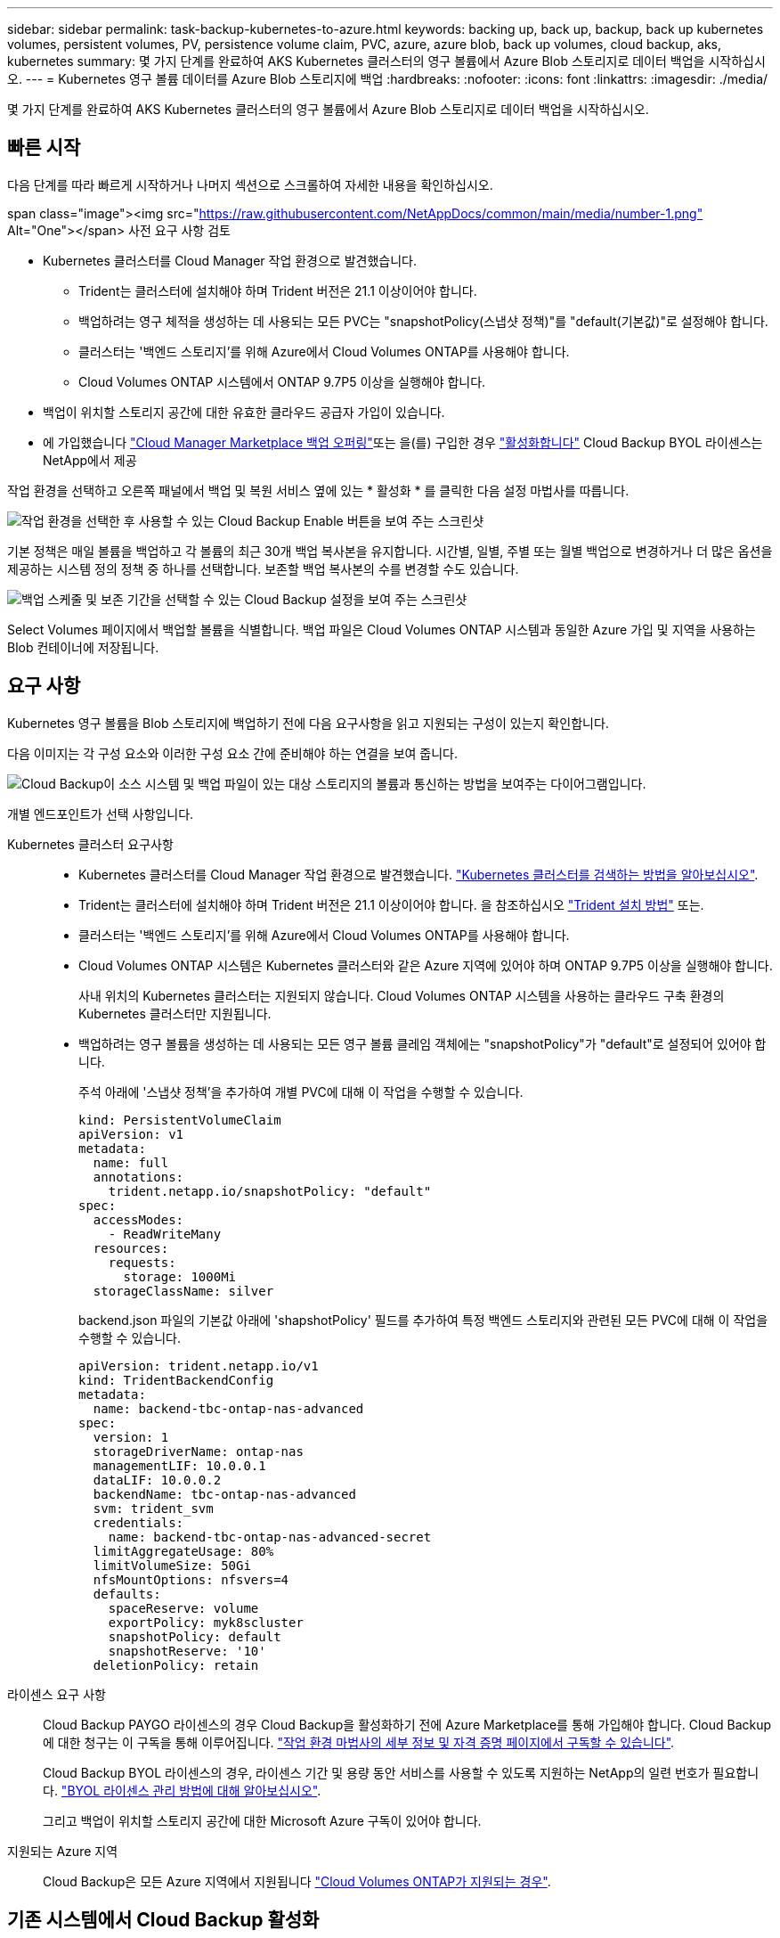 ---
sidebar: sidebar 
permalink: task-backup-kubernetes-to-azure.html 
keywords: backing up, back up, backup, back up kubernetes volumes, persistent volumes, PV, persistence volume claim, PVC, azure, azure blob, back up volumes, cloud backup, aks, kubernetes 
summary: 몇 가지 단계를 완료하여 AKS Kubernetes 클러스터의 영구 볼륨에서 Azure Blob 스토리지로 데이터 백업을 시작하십시오. 
---
= Kubernetes 영구 볼륨 데이터를 Azure Blob 스토리지에 백업
:hardbreaks:
:nofooter: 
:icons: font
:linkattrs: 
:imagesdir: ./media/


[role="lead"]
몇 가지 단계를 완료하여 AKS Kubernetes 클러스터의 영구 볼륨에서 Azure Blob 스토리지로 데이터 백업을 시작하십시오.



== 빠른 시작

다음 단계를 따라 빠르게 시작하거나 나머지 섹션으로 스크롤하여 자세한 내용을 확인하십시오.

.span class="image"><img src="https://raw.githubusercontent.com/NetAppDocs/common/main/media/number-1.png"[] Alt="One"></span> 사전 요구 사항 검토
* Kubernetes 클러스터를 Cloud Manager 작업 환경으로 발견했습니다.
+
** Trident는 클러스터에 설치해야 하며 Trident 버전은 21.1 이상이어야 합니다.
** 백업하려는 영구 체적을 생성하는 데 사용되는 모든 PVC는 "snapshotPolicy(스냅샷 정책)"를 "default(기본값)"로 설정해야 합니다.
** 클러스터는 '백엔드 스토리지'를 위해 Azure에서 Cloud Volumes ONTAP를 사용해야 합니다.
** Cloud Volumes ONTAP 시스템에서 ONTAP 9.7P5 이상을 실행해야 합니다.


* 백업이 위치할 스토리지 공간에 대한 유효한 클라우드 공급자 가입이 있습니다.
* 에 가입했습니다 https://azuremarketplace.microsoft.com/en-us/marketplace/apps/netapp.cloud-manager?tab=Overview["Cloud Manager Marketplace 백업 오퍼링"^]또는 을(를) 구입한 경우 link:task-licensing-cloud-backup.html#use-cloud-backup-byol-licenses["활성화합니다"^] Cloud Backup BYOL 라이센스는 NetApp에서 제공


[role="quick-margin-para"]
작업 환경을 선택하고 오른쪽 패널에서 백업 및 복원 서비스 옆에 있는 * 활성화 * 를 클릭한 다음 설정 마법사를 따릅니다.

[role="quick-margin-para"]
image:screenshot_backup_cvo_enable.png["작업 환경을 선택한 후 사용할 수 있는 Cloud Backup Enable 버튼을 보여 주는 스크린샷"]

[role="quick-margin-para"]
기본 정책은 매일 볼륨을 백업하고 각 볼륨의 최근 30개 백업 복사본을 유지합니다. 시간별, 일별, 주별 또는 월별 백업으로 변경하거나 더 많은 옵션을 제공하는 시스템 정의 정책 중 하나를 선택합니다. 보존할 백업 복사본의 수를 변경할 수도 있습니다.

[role="quick-margin-para"]
image:screenshot_backup_policy_k8s_azure.png["백업 스케줄 및 보존 기간을 선택할 수 있는 Cloud Backup 설정을 보여 주는 스크린샷"]

[role="quick-margin-para"]
Select Volumes 페이지에서 백업할 볼륨을 식별합니다. 백업 파일은 Cloud Volumes ONTAP 시스템과 동일한 Azure 가입 및 지역을 사용하는 Blob 컨테이너에 저장됩니다.



== 요구 사항

Kubernetes 영구 볼륨을 Blob 스토리지에 백업하기 전에 다음 요구사항을 읽고 지원되는 구성이 있는지 확인합니다.

다음 이미지는 각 구성 요소와 이러한 구성 요소 간에 준비해야 하는 연결을 보여 줍니다.

image:diagram_cloud_backup_k8s_cvo_azure.png["Cloud Backup이 소스 시스템 및 백업 파일이 있는 대상 스토리지의 볼륨과 통신하는 방법을 보여주는 다이어그램입니다."]

개별 엔드포인트가 선택 사항입니다.

Kubernetes 클러스터 요구사항::
+
--
* Kubernetes 클러스터를 Cloud Manager 작업 환경으로 발견했습니다. https://docs.netapp.com/us-en/cloud-manager-kubernetes/task-kubernetes-discover-azure.html["Kubernetes 클러스터를 검색하는 방법을 알아보십시오"^].
* Trident는 클러스터에 설치해야 하며 Trident 버전은 21.1 이상이어야 합니다. 을 참조하십시오 link:https://netapp-trident.readthedocs.io/en/latest/kubernetes/deploying/index.html["Trident 설치 방법"] 또는.
* 클러스터는 '백엔드 스토리지'를 위해 Azure에서 Cloud Volumes ONTAP를 사용해야 합니다.
* Cloud Volumes ONTAP 시스템은 Kubernetes 클러스터와 같은 Azure 지역에 있어야 하며 ONTAP 9.7P5 이상을 실행해야 합니다.
+
사내 위치의 Kubernetes 클러스터는 지원되지 않습니다. Cloud Volumes ONTAP 시스템을 사용하는 클라우드 구축 환경의 Kubernetes 클러스터만 지원됩니다.

* 백업하려는 영구 볼륨을 생성하는 데 사용되는 모든 영구 볼륨 클레임 객체에는 "snapshotPolicy"가 "default"로 설정되어 있어야 합니다.
+
주석 아래에 '스냅샷 정책'을 추가하여 개별 PVC에 대해 이 작업을 수행할 수 있습니다.

+
[source, json]
----
kind: PersistentVolumeClaim
apiVersion: v1
metadata:
  name: full
  annotations:
    trident.netapp.io/snapshotPolicy: "default"
spec:
  accessModes:
    - ReadWriteMany
  resources:
    requests:
      storage: 1000Mi
  storageClassName: silver
----
+
backend.json 파일의 기본값 아래에 'shapshotPolicy' 필드를 추가하여 특정 백엔드 스토리지와 관련된 모든 PVC에 대해 이 작업을 수행할 수 있습니다.

+
[source, json]
----
apiVersion: trident.netapp.io/v1
kind: TridentBackendConfig
metadata:
  name: backend-tbc-ontap-nas-advanced
spec:
  version: 1
  storageDriverName: ontap-nas
  managementLIF: 10.0.0.1
  dataLIF: 10.0.0.2
  backendName: tbc-ontap-nas-advanced
  svm: trident_svm
  credentials:
    name: backend-tbc-ontap-nas-advanced-secret
  limitAggregateUsage: 80%
  limitVolumeSize: 50Gi
  nfsMountOptions: nfsvers=4
  defaults:
    spaceReserve: volume
    exportPolicy: myk8scluster
    snapshotPolicy: default
    snapshotReserve: '10'
  deletionPolicy: retain
----


--
라이센스 요구 사항:: Cloud Backup PAYGO 라이센스의 경우 Cloud Backup을 활성화하기 전에 Azure Marketplace를 통해 가입해야 합니다. Cloud Backup에 대한 청구는 이 구독을 통해 이루어집니다. https://docs.netapp.com/us-en/cloud-manager-cloud-volumes-ontap/task-deploying-otc-azure.html["작업 환경 마법사의 세부 정보 및 자격 증명 페이지에서 구독할 수 있습니다"^].
+
--
Cloud Backup BYOL 라이센스의 경우, 라이센스 기간 및 용량 동안 서비스를 사용할 수 있도록 지원하는 NetApp의 일련 번호가 필요합니다. link:task-licensing-cloud-backup.html#use-cloud-backup-byol-licenses["BYOL 라이센스 관리 방법에 대해 알아보십시오"].

그리고 백업이 위치할 스토리지 공간에 대한 Microsoft Azure 구독이 있어야 합니다.

--
지원되는 Azure 지역:: Cloud Backup은 모든 Azure 지역에서 지원됩니다 https://cloud.netapp.com/cloud-volumes-global-regions["Cloud Volumes ONTAP가 지원되는 경우"^].




== 기존 시스템에서 Cloud Backup 활성화

작업 환경에서 바로 언제든지 Cloud Backup을 사용할 수 있습니다.

.단계
. 작업 환경을 선택하고 오른쪽 패널에서 백업 및 복원 서비스 옆에 있는 * 활성화 * 를 클릭합니다.
+
image:screenshot_backup_cvo_enable.png["작업 환경을 선택한 후 사용할 수 있는 Cloud Backup Settings(클라우드 백업 설정) 버튼을 보여 주는 스크린샷"]

. 백업 정책 세부 정보를 입력하고 * 다음 * 을 클릭합니다.
+
백업 스케줄을 정의하고 유지할 백업 수를 선택할 수 있습니다.

+
image:screenshot_backup_policy_k8s_azure.png["스케줄 및 백업 보존을 선택할 수 있는 Cloud Backup 설정을 보여 주는 스크린샷"]

. 백업할 영구 볼륨을 선택합니다.
+
** 모든 볼륨을 백업하려면 제목 행(image:button_backup_all_volumes.png[""])를 클릭합니다.
** 개별 볼륨을 백업하려면 각 볼륨에 대한 확인란을 선택합니다(image:button_backup_1_volume.png[""])를 클릭합니다.
+
image:screenshot_backup_select_volumes_k8s.png["백업할 볼륨을 선택하는 스크린샷"]



. 백업 활성화 * 를 클릭하면 선택한 각 볼륨의 초기 백업이 시작됩니다.


백업 파일은 Cloud Volumes ONTAP 시스템과 동일한 Azure 가입 및 지역을 사용하는 Blob 컨테이너에 저장됩니다.

Kubernetes 대시보드가 표시되므로 백업 상태를 모니터링할 수 있습니다.

가능합니다 link:task-managing-backups.html["볼륨에 대한 백업을 시작 및 중지하거나 백업 일정을 변경합니다"^]. 또한 가능합니다  Azure(동일한 지역)의 동일한 또는 다른 Kubernetes 클러스터에서 새 볼륨으로.
